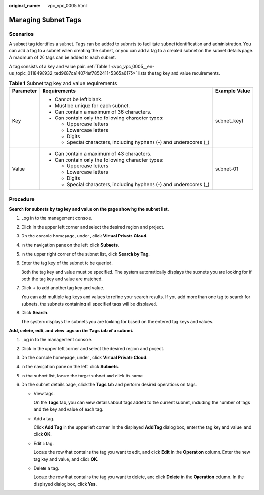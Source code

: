 :original_name: vpc_vpc_0005.html

.. _vpc_vpc_0005:

Managing Subnet Tags
====================

Scenarios
---------

A subnet tag identifies a subnet. Tags can be added to subnets to facilitate subnet identification and administration. You can add a tag to a subnet when creating the subnet, or you can add a tag to a created subnet on the subnet details page. A maximum of 20 tags can be added to each subnet.

A tag consists of a key and value pair. :ref:`Table 1 <vpc_vpc_0005__en-us_topic_0118498932_ted9687ca14074ef785241145365a6175>` lists the tag key and value requirements.

.. _vpc_vpc_0005__en-us_topic_0118498932_ted9687ca14074ef785241145365a6175:

.. table:: **Table 1** Subnet tag key and value requirements

   +-----------------------+---------------------------------------------------------------------+-----------------------+
   | Parameter             | Requirements                                                        | Example Value         |
   +=======================+=====================================================================+=======================+
   | Key                   | -  Cannot be left blank.                                            | subnet_key1           |
   |                       | -  Must be unique for each subnet.                                  |                       |
   |                       | -  Can contain a maximum of 36 characters.                          |                       |
   |                       | -  Can contain only the following character types:                  |                       |
   |                       |                                                                     |                       |
   |                       |    -  Uppercase letters                                             |                       |
   |                       |    -  Lowercase letters                                             |                       |
   |                       |    -  Digits                                                        |                       |
   |                       |    -  Special characters, including hyphens (-) and underscores (_) |                       |
   +-----------------------+---------------------------------------------------------------------+-----------------------+
   | Value                 | -  Can contain a maximum of 43 characters.                          | subnet-01             |
   |                       | -  Can contain only the following character types:                  |                       |
   |                       |                                                                     |                       |
   |                       |    -  Uppercase letters                                             |                       |
   |                       |    -  Lowercase letters                                             |                       |
   |                       |    -  Digits                                                        |                       |
   |                       |    -  Special characters, including hyphens (-) and underscores (_) |                       |
   +-----------------------+---------------------------------------------------------------------+-----------------------+

Procedure
---------

**Search for subnets by tag key and value on the page showing the subnet list.**

#. Log in to the management console.

#. Click |image1| in the upper left corner and select the desired region and project.

#. On the console homepage, under , click **Virtual Private Cloud**.

#. In the navigation pane on the left, click **Subnets**.

#. In the upper right corner of the subnet list, click **Search by Tag**.

#. Enter the tag key of the subnet to be queried.

   Both the tag key and value must be specified. The system automatically displays the subnets you are looking for if both the tag key and value are matched.

#. Click **+** to add another tag key and value.

   You can add multiple tag keys and values to refine your search results. If you add more than one tag to search for subnets, the subnets containing all specified tags will be displayed.

#. Click **Search**.

   The system displays the subnets you are looking for based on the entered tag keys and values.

**Add, delete, edit, and view tags on the Tags tab of a subnet.**

#. Log in to the management console.
#. Click |image2| in the upper left corner and select the desired region and project.
#. On the console homepage, under , click **Virtual Private Cloud**.
#. In the navigation pane on the left, click **Subnets**.
#. In the subnet list, locate the target subnet and click its name.
#. On the subnet details page, click the **Tags** tab and perform desired operations on tags.

   -  View tags.

      On the **Tags** tab, you can view details about tags added to the current subnet, including the number of tags and the key and value of each tag.

   -  Add a tag.

      Click **Add Tag** in the upper left corner. In the displayed **Add Tag** dialog box, enter the tag key and value, and click **OK**.

   -  Edit a tag.

      Locate the row that contains the tag you want to edit, and click **Edit** in the **Operation** column. Enter the new tag key and value, and click **OK**.

   -  Delete a tag.

      Locate the row that contains the tag you want to delete, and click **Delete** in the **Operation** column. In the displayed dialog box, click **Yes**.

.. |image1| image:: /_static/images/en-us_image_0141273034.png
.. |image2| image:: /_static/images/en-us_image_0141273034.png
